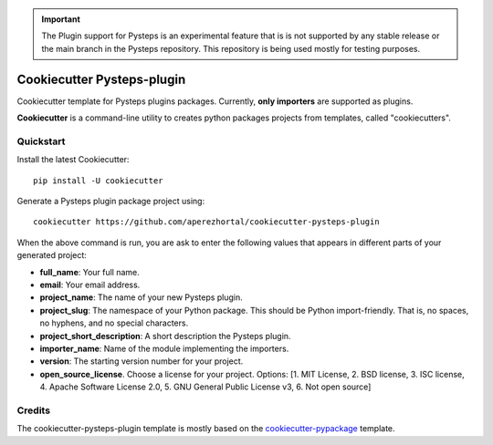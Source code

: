 .. IMPORTANT::
   The Plugin support for Pysteps is an experimental feature that is is not supported
   by any stable release or the main branch in the Pysteps repository.
   This repository is being used mostly for testing purposes.

===========================
Cookiecutter Pysteps-plugin
===========================

Cookiecutter template for Pysteps plugins packages. Currently, **only importers** are
supported as plugins.

**Cookiecutter** is a command-line utility to creates python packages projects from
templates, called "cookiecutters".

Quickstart
----------

Install the latest Cookiecutter::

    pip install -U cookiecutter

Generate a Pysteps plugin package project using::

    cookiecutter https://github.com/aperezhortal/cookiecutter-pysteps-plugin

When the above command is run, you are ask to enter the following values that appears in
different parts of your generated project:

- **full_name**: Your full name.
- **email**: Your email address.
- **project_name**: The name of your new Pysteps plugin.
- **project_slug**: The namespace of your Python package. This should be Python import-friendly.
  That is, no spaces, no hyphens, and no special characters.
- **project_short_description**: A short description the Pysteps plugin.
- **importer_name**: Name of the module implementing the importers.
- **version**: The starting version number for your project.
- **open_source_license**. Choose a license for your project.
  Options: [1. MIT License, 2. BSD license, 3. ISC license, 4. Apache Software License 2.0, 5. GNU General Public License v3, 6. Not open source]


Credits
-------

The cookiecutter-pysteps-plugin template is mostly based on the cookiecutter-pypackage_
template.

.. _cookiecutter-pypackage: https://github.com/audreyfeldroy/cookiecutter-pypackage

